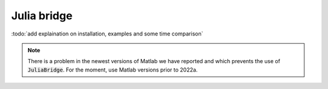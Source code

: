 ============
Julia bridge
============

:todo:`add explaination on installation, examples and some time comparison`

.. note::

   There is a problem in the newest versions of Matlab we have reported and which prevents the use of
   :code:`JuliaBridge`. For the moment, use Matlab versions prior to 2022a.
